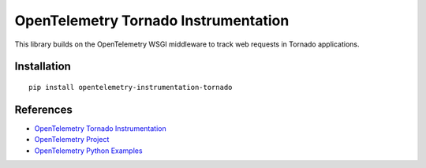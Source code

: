 OpenTelemetry Tornado Instrumentation
======================================

|pypi|

.. |pypi| image:: https://badge.fury.io/py/opentelemetry-instrumentation-tornado.svg
   :target: https://pypi.org/project/opentelemetry-instrumentation-tornado/

This library builds on the OpenTelemetry WSGI middleware to track web requests
in Tornado applications.

Installation
------------

::

    pip install opentelemetry-instrumentation-tornado

References
----------

* `OpenTelemetry Tornado Instrumentation <https://opentelemetry-python-contrib.readthedocs.io/en/latest/instrumentation/tornado/tornado.html>`_
* `OpenTelemetry Project <https://opentelemetry.io/>`_
* `OpenTelemetry Python Examples <https://github.com/open-telemetry/opentelemetry-python/tree/main/docs/examples>`_
